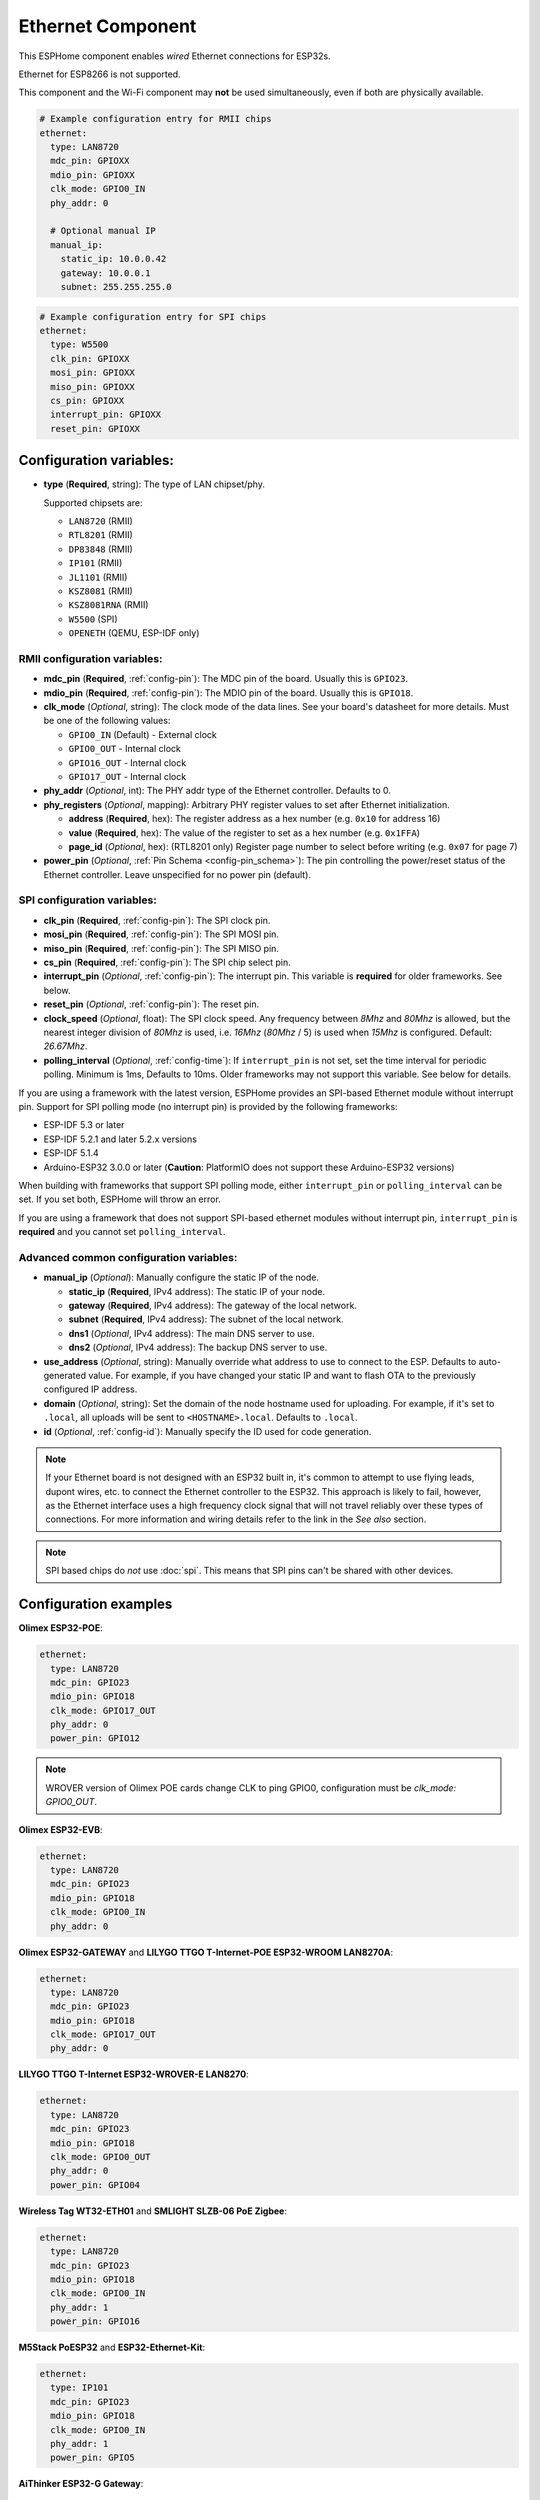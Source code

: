 Ethernet Component
==================

.. seo::
    :description: Instructions for setting up the Ethernet configuration for your ESP32 node in ESPHome.
    :image: ethernet.svg
    :keywords: Ethernet, ESP32

This ESPHome component enables *wired* Ethernet connections for ESP32s.

Ethernet for ESP8266 is not supported.

This component and the Wi-Fi component may **not** be used simultaneously, even if both are physically available.

.. code-block:: yaml

    # Example configuration entry for RMII chips
    ethernet:
      type: LAN8720
      mdc_pin: GPIOXX
      mdio_pin: GPIOXX
      clk_mode: GPIO0_IN
      phy_addr: 0

      # Optional manual IP
      manual_ip:
        static_ip: 10.0.0.42
        gateway: 10.0.0.1
        subnet: 255.255.255.0

.. code-block:: yaml

    # Example configuration entry for SPI chips
    ethernet:
      type: W5500
      clk_pin: GPIOXX
      mosi_pin: GPIOXX
      miso_pin: GPIOXX
      cs_pin: GPIOXX
      interrupt_pin: GPIOXX
      reset_pin: GPIOXX

Configuration variables:
------------------------

- **type** (**Required**, string): The type of LAN chipset/phy.

  Supported chipsets are:

  - ``LAN8720`` (RMII)
  - ``RTL8201`` (RMII)
  - ``DP83848`` (RMII)
  - ``IP101`` (RMII)
  - ``JL1101`` (RMII)
  - ``KSZ8081`` (RMII)
  - ``KSZ8081RNA`` (RMII)
  - ``W5500`` (SPI)
  - ``OPENETH`` (QEMU, ESP-IDF only)

RMII configuration variables:
^^^^^^^^^^^^^^^^^^^^^^^^^^^^^

- **mdc_pin** (**Required**, :ref:`config-pin`): The MDC pin of the board.
  Usually this is ``GPIO23``.
- **mdio_pin** (**Required**, :ref:`config-pin`): The MDIO pin of the board.
  Usually this is ``GPIO18``.
- **clk_mode** (*Optional*, string): The clock mode of the data lines. See your board's
  datasheet for more details. Must be one of the following values:

  - ``GPIO0_IN`` (Default) - External clock
  - ``GPIO0_OUT`` - Internal clock
  - ``GPIO16_OUT`` - Internal clock
  - ``GPIO17_OUT`` - Internal clock

- **phy_addr** (*Optional*, int): The PHY addr type of the Ethernet controller. Defaults to 0.
- **phy_registers** (*Optional*, mapping): Arbitrary PHY register values to set after Ethernet initialization.

  - **address** (**Required**, hex): The register address as a hex number (e.g. ``0x10`` for address 16)
  - **value** (**Required**, hex): The value of the register to set as a hex number (e.g. ``0x1FFA``)
  - **page_id** (*Optional*, hex): (RTL8201 only) Register page number to select before writing (e.g. ``0x07`` for page 7)

- **power_pin** (*Optional*, :ref:`Pin Schema <config-pin_schema>`): The pin controlling the
  power/reset status of the Ethernet controller. Leave unspecified for no power pin (default).

SPI configuration variables:
^^^^^^^^^^^^^^^^^^^^^^^^^^^^

- **clk_pin** (**Required**, :ref:`config-pin`): The SPI clock pin.
- **mosi_pin** (**Required**, :ref:`config-pin`): The SPI MOSI pin.
- **miso_pin** (**Required**, :ref:`config-pin`): The SPI MISO pin.
- **cs_pin** (**Required**, :ref:`config-pin`): The SPI chip select pin.
- **interrupt_pin** (*Optional*, :ref:`config-pin`): The interrupt pin.
  This variable is **required** for older frameworks. See below.
- **reset_pin** (*Optional*, :ref:`config-pin`): The reset pin.
- **clock_speed** (*Optional*, float): The SPI clock speed.
  Any frequency between `8Mhz` and `80Mhz` is allowed, but the nearest integer division
  of `80Mhz` is used, i.e. `16Mhz` (`80Mhz` / 5) is used when `15Mhz` is configured.
  Default: `26.67Mhz`.
- **polling_interval** (*Optional*, :ref:`config-time`): If ``interrupt_pin`` is not set,
  set the time interval for periodic polling. Minimum is 1ms, Defaults to 10ms.
  Older frameworks may not support this variable. See below for details.

If you are using a framework with the latest version, ESPHome provides
an SPI-based Ethernet module without interrupt pin.
Support for SPI polling mode (no interrupt pin) is provided by the following frameworks:

- ESP-IDF 5.3 or later
- ESP-IDF 5.2.1 and later 5.2.x versions
- ESP-IDF 5.1.4
- Arduino-ESP32 3.0.0 or later (**Caution**: PlatformIO does not support these Arduino-ESP32 versions)

When building with frameworks that support SPI polling mode, either ``interrupt_pin``
or ``polling_interval`` can be set. If you set both, ESPHome will throw an error.

If you are using a framework that does not support SPI-based ethernet modules without interrupt pin,
``interrupt_pin`` is **required** and you cannot set ``polling_interval``.

Advanced common configuration variables:
^^^^^^^^^^^^^^^^^^^^^^^^^^^^^^^^^^^^^^^^

- **manual_ip** (*Optional*): Manually configure the static IP of the node.

  - **static_ip** (**Required**, IPv4 address): The static IP of your node.
  - **gateway** (**Required**, IPv4 address): The gateway of the local network.
  - **subnet** (**Required**, IPv4 address): The subnet of the local network.
  - **dns1** (*Optional*, IPv4 address): The main DNS server to use.
  - **dns2** (*Optional*, IPv4 address): The backup DNS server to use.

- **use_address** (*Optional*, string): Manually override what address to use to connect
  to the ESP. Defaults to auto-generated value. For example, if you have changed your
  static IP and want to flash OTA to the previously configured IP address.
- **domain** (*Optional*, string): Set the domain of the node hostname used for uploading.
  For example, if it's set to ``.local``, all uploads will be sent to ``<HOSTNAME>.local``.
  Defaults to ``.local``.
- **id** (*Optional*, :ref:`config-id`): Manually specify the ID used for code generation.


.. note::

    If your Ethernet board is not designed with an ESP32 built in, it's common to attempt
    to use flying leads, dupont wires, etc. to connect the Ethernet controller to the ESP32.
    This approach is likely to fail, however, as the Ethernet interface uses a high frequency
    clock signal that will not travel reliably over these types of connections. For more
    information and wiring details refer to the link in the *See also* section.

.. note::

    SPI based chips do *not* use :doc:`spi`. This means that SPI pins can't be shared with other devices.

Configuration examples
----------------------

**Olimex ESP32-POE**:

.. code-block:: yaml

    ethernet:
      type: LAN8720
      mdc_pin: GPIO23
      mdio_pin: GPIO18
      clk_mode: GPIO17_OUT
      phy_addr: 0
      power_pin: GPIO12

.. note::

    WROVER version of Olimex POE cards change CLK to ping GPIO0, configuration must be `clk_mode: GPIO0_OUT`.


**Olimex ESP32-EVB**:

.. code-block:: yaml

    ethernet:
      type: LAN8720
      mdc_pin: GPIO23
      mdio_pin: GPIO18
      clk_mode: GPIO0_IN
      phy_addr: 0

**Olimex ESP32-GATEWAY** and **LILYGO TTGO T-Internet-POE ESP32-WROOM LAN8270A**:

.. code-block:: yaml

    ethernet:
      type: LAN8720
      mdc_pin: GPIO23
      mdio_pin: GPIO18
      clk_mode: GPIO17_OUT
      phy_addr: 0

**LILYGO TTGO T-Internet ESP32-WROVER-E LAN8270**:

.. code-block:: yaml

    ethernet:
      type: LAN8720
      mdc_pin: GPIO23
      mdio_pin: GPIO18
      clk_mode: GPIO0_OUT
      phy_addr: 0
      power_pin: GPIO04

**Wireless Tag WT32-ETH01** and **SMLIGHT SLZB-06 PoE Zigbee**:

.. code-block:: yaml

    ethernet:
      type: LAN8720
      mdc_pin: GPIO23
      mdio_pin: GPIO18
      clk_mode: GPIO0_IN
      phy_addr: 1
      power_pin: GPIO16

**M5Stack PoESP32** and **ESP32-Ethernet-Kit**:

.. code-block:: yaml

    ethernet:
      type: IP101
      mdc_pin: GPIO23
      mdio_pin: GPIO18
      clk_mode: GPIO0_IN
      phy_addr: 1
      power_pin: GPIO5

**AiThinker ESP32-G Gateway**:

.. code-block:: yaml

    ethernet:
      type: LAN8720
      mdc_pin: GPIO23
      mdio_pin: GPIO18
      clk_mode: GPIO17_OUT
      phy_addr: 1
      power_pin: GPIO5

**wESP32**:

.. code-block:: yaml

    # for board up to rev.5
    ethernet:
      type: LAN8720
      mdc_pin: GPIO16
      mdio_pin: GPIO17
      clk_mode: GPIO0_IN
      phy_addr: 0

    # for board rev.7 and up
    ethernet:
      type: RTL8201
      mdc_pin: GPIO16
      mdio_pin: GPIO17
      clk_mode: GPIO0_IN
      phy_addr: 0
      phy_registers:
        - address: 0x10
          value: 0x1FFA
          page_id: 0x07


.. note::

    Revision 5 and below of the wESP32 board use the LAN8720 Ethernet PHY. Revision 7 and newer of it use the RTL8201 Ethernet PHY.


**OpenHacks LAN8720**:

.. code-block:: yaml

    ethernet:
      type: LAN8720
      mdc_pin: GPIO23
      mdio_pin: GPIO18
      phy_addr: 1

.. note::

    This board has an issue that might cause the ESP32 to boot in program mode. When testing, make sure
    you are monitoring the serial output and reboot the device several times to see if it boots into the
    program properly.


**Esp32-Stick-Eth** and **Esp32-Stick-PoE-P** and **Esp32-Stick-PoE-A**:

.. code-block:: yaml

    ethernet:
      type: LAN8720
      mdc_pin: GPIO23
      mdio_pin: GPIO18
      clk_mode: GPIO17_OUT
      phy_addr: 1

**LILYGO T-ETH-Lite ESP32**:

.. code-block:: yaml

    ethernet:
      type: RTL8201
      mdc_pin: GPIO23
      mdio_pin: GPIO18
      clk_mode: GPIO0_IN
      phy_addr: 0
      power_pin: GPIO12


**QEMU qemu-system-xtensa**:

.. code-block:: yaml

    ethernet:
      type: OPENETH

See Also
--------

- :doc:`network`
- :doc:`text_sensor/ethernet_info`
- :apiref:`ethernet/ethernet_component.h`
- `ESP32 Ethernet PHY connection info <https://pcbartists.com/design/embedded/esp32-ethernet-phy-schematic-design/>`__
- :ghedit:`Edit`
